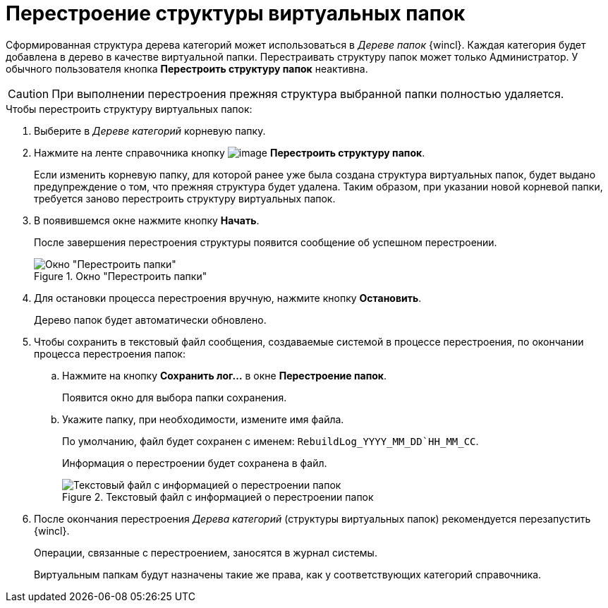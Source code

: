 = Перестроение структуры виртуальных папок

Сформированная структура дерева категорий может использоваться в _Дереве папок_ {wincl}. Каждая категория будет добавлена в дерево в качестве виртуальной папки. Перестраивать структуру папок может только Администратор. У обычного пользователя кнопка *Перестроить структуру папок* неактивна.

[CAUTION]
====
При выполнении перестроения прежняя структура выбранной папки полностью удаляется.
====

.Чтобы перестроить структуру виртуальных папок:
. Выберите в _Дереве категорий_ корневую папку.
. Нажмите на ленте справочника кнопку image:buttons/cat_RestructFolders.png[image] *Перестроить структуру папок*.
+
Если изменить корневую папку, для которой ранее уже была создана структура виртуальных папок, будет выдано предупреждение о том, что прежняя структура будет удалена. Таким образом, при указании новой корневой папки, требуется заново перестроить структуру виртуальных папок.
+
. В появившемся окне нажмите кнопку *Начать*.
+
После завершения перестроения структуры появится сообщение об успешном перестроении.
+
.Окно "Перестроить папки"
image::cat_Folder_restruct.png[Окно "Перестроить папки"]
+
. Для остановки процесса перестроения вручную, нажмите кнопку *Остановить*.
+
Дерево папок будет автоматически обновлено.
+
. Чтобы сохранить в текстовый файл сообщения, создаваемые системой в процессе перестроения, по окончании процесса перестроения папок:
+
.. Нажмите на кнопку *Сохранить лог...* в окне *Перестроение папок*.
+
Появится окно для выбора папки сохранения.
+
.. Укажите папку, при необходимости, измените имя файла.
+
По умолчанию, файл будет сохранен с именем: `RebuildLog_YYYY_MM_DD`HH_MM_CC`.
+
Информация о перестроении будет сохранена в файл.
+
.Текстовый файл с информацией о перестроении папок
image::cat_Folder_restruct_log.png[Текстовый файл с информацией о перестроении папок]
+
. После окончания перестроения _Дерева категорий_ (структуры виртуальных папок) рекомендуется перезапустить {wincl}.
+
Операции, связанные с перестроением, заносятся в журнал системы.
+
Виртуальным папкам будут назначены такие же права, как у соответствующих категорий справочника.

